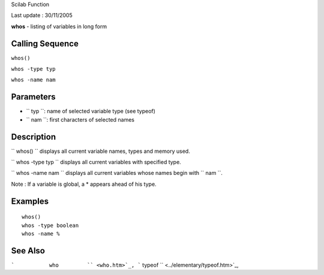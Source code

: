 Scilab Function

Last update : 30/11/2005

**whos** - listing of variables in long form

Calling Sequence
~~~~~~~~~~~~~~~~

``whos()``

``whos -type typ``

``whos -name nam``

Parameters
~~~~~~~~~~

-  ``           typ         ``: name of selected variable type (see
   typeof)
-  ``           nam         ``: first characters of selected names

Description
~~~~~~~~~~~

``         whos()       `` displays all current variable names, types
and memory used.

``         whos -type typ       `` displays all current variables with
specified type.

``         whos -name nam       `` displays all current variables whose
names begin with ``         nam       ``.

Note : If a variable is global, a \* appears ahead of his type.

Examples
~~~~~~~~

::

    whos()
    whos -type boolean
    whos -name %

See Also
~~~~~~~~

```           who         `` <who.htm>`_,
```           typeof         `` <../elementary/typeof.htm>`_,
